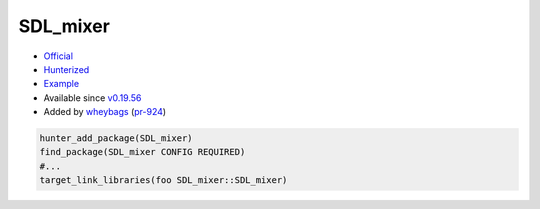 .. spelling::

    SDL_mixer

.. index:: media ; SDL_mixer

.. _pkg.SDL_mixer:

SDL_mixer
=========

-  `Official <https://www.libsdl.org/projects/SDL_mixer/>`__
-  `Hunterized <https://github.com/hunter-packages/SDL_mixer>`__
-  `Example <https://github.com/ruslo/hunter/blob/master/examples/SDL_mixer/CMakeLists.txt>`__
-  Available since `v0.19.56 <https://github.com/ruslo/hunter/releases/tag/v0.19.56>`__
-  Added by `wheybags <https://github.com/wheybags>`__ (`pr-924 <https://github.com/ruslo/hunter/pull/924>`__)

.. code-block:: cmake

    hunter_add_package(SDL_mixer)
    find_package(SDL_mixer CONFIG REQUIRED)
    #...
    target_link_libraries(foo SDL_mixer::SDL_mixer)
